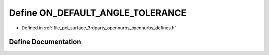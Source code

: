 .. _exhale_define_opennurbs__defines_8h_1ad502943667b3304ed4d1bd1fb2feb03c:

Define ON_DEFAULT_ANGLE_TOLERANCE
=================================

- Defined in :ref:`file_pcl_surface_3rdparty_opennurbs_opennurbs_defines.h`


Define Documentation
--------------------


.. doxygendefine:: ON_DEFAULT_ANGLE_TOLERANCE
